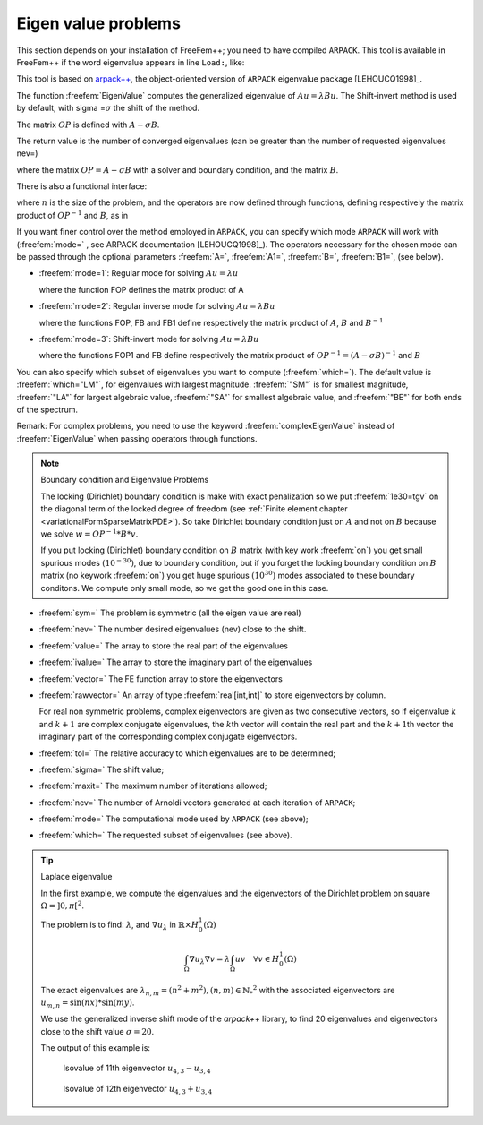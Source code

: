 .. role:: freefem(code)
  :language: freefem

Eigen value problems
====================

This section depends on your installation of FreeFem++; you need to have compiled ``ARPACK``.
This tool is available in FreeFem++ if the word eigenvalue appears in line ``Load:``, like:

.. code-block:: bash
   :linenos:

   -- FreeFem++ v*.** (date *** *** ** **:**:** CET ****)
    file : ***.edp
    Load: lg_fem lg_mesh eigenvalue

This tool is based on `arpack++ <http://www.caam.rice.edu/software/ARPACK/>`__, the object-oriented version of ``ARPACK`` eigenvalue package [LEHOUCQ1998]_.

The function :freefem:`EigenValue` computes the generalized eigenvalue of :math:`A u = \lambda B u`.
The Shift-invert method is used by default, with sigma =\ :math:`\sigma` the shift of the method.

The matrix :math:`OP` is defined with :math:`A - \sigma B`.

The return value is the number of converged eigenvalues (can be greater than the number of requested eigenvalues nev=)

.. code-block:: freefem
   :linenos:

   int k = EigenValue(OP, B, nev=Nev, sigma=Sigma);

where the matrix :math:`OP= A - \sigma B` with a solver and boundary condition, and the matrix :math:`B`.

There is also a functional interface:

.. code-block:: freefem
   :linenos:

   int k = EigenValue(n, FOP1, FB, nev=Nev, sigma=Sigma);

where :math:`n` is the size of the problem, and the operators are now defined through functions, defining respectively the matrix product of :math:`OP^{-1}` and :math:`B`, as in

.. code-block:: freefem
   :linenos:

   int n = OP1.n;
   func real[int] FOP1(real[int] & u){ real[int] Au = OP^-1*u; return Au; }
   func real[int] FB(real[int] & u){ real[int] Au = B*u; return Au; }

If you want finer control over the method employed in ``ARPACK``, you can specify which mode ``ARPACK`` will work with (:freefem:`mode=` , see ARPACK documentation [LEHOUCQ1998]_). The operators necessary for the chosen mode can be passed through the optional parameters :freefem:`A=`, :freefem:`A1=`, :freefem:`B=`, :freefem:`B1=`, (see below).

-  :freefem:`mode=1`: Regular mode for solving :math:`A u = \lambda u`

   .. code-block:: freefem
      :linenos:

      int k = EigenValue(n, A=FOP, mode=1, nev=Nev);

   where the function FOP defines the matrix product of A
-  :freefem:`mode=2`: Regular inverse mode for solving :math:`A u = \lambda B u`

   .. code-block:: freefem
      :linenos:

      int k = EigenValue(n, A=FOP, B=FB, B1=FB1, mode=2, nev=Nev);

   where the functions FOP, FB and FB1 define respectively the matrix product of :math:`A`, :math:`B` and :math:`B^{-1}`
-  :freefem:`mode=3`: Shift-invert mode for solving :math:`A u = \lambda B u`

   .. code-block:: freefem
      :linenos:

      int k = EigenValue(n, A1=FOP1, B=FB, mode=3, sigma=Sigma, nev=Nev);

   where the functions FOP1 and FB define respectively the matrix product of :math:`OP^{-1} = (A - \sigma B)^{-1}` and :math:`B`

You can also specify which subset of eigenvalues you want to compute (:freefem:`which=`).
The default value is :freefem:`which="LM"`, for eigenvalues with largest magnitude.
:freefem:`"SM"` is for smallest magnitude, :freefem:`"LA"` for largest algebraic value, :freefem:`"SA"` for smallest algebraic value, and :freefem:`"BE"` for both ends of the spectrum.

Remark: For complex problems, you need to use the keyword :freefem:`complexEigenValue` instead of :freefem:`EigenValue` when passing operators through functions.

.. note:: Boundary condition and Eigenvalue Problems

   The locking (Dirichlet) boundary condition is make with exact penalization so we put :freefem:`1e30=tgv` on the diagonal term of the locked degree of freedom (see :ref:`Finite element chapter <variationalFormSparseMatrixPDE>`). So take Dirichlet boundary condition just on :math:`A` and not on :math:`B` because we solve :math:`w=OP^{-1}*B*v`.

   If you put locking (Dirichlet) boundary condition on :math:`B` matrix (with key work :freefem:`on`) you get small spurious modes :math:`(10^{-30})`, due to boundary condition, but if you forget the locking boundary condition on :math:`B` matrix (no keywork :freefem:`on`) you get huge spurious :math:`(10^{30})` modes associated to these boundary conditons. We compute only small mode, so we get the good one in this case.

-  :freefem:`sym=` The problem is symmetric (all the eigen value are real)
-  :freefem:`nev=` The number desired eigenvalues (nev) close to the shift.
-  :freefem:`value=` The array to store the real part of the eigenvalues
-  :freefem:`ivalue=` The array to store the imaginary part of the eigenvalues
-  :freefem:`vector=` The FE function array to store the eigenvectors
-  :freefem:`rawvector=` An array of type :freefem:`real[int,int]` to store eigenvectors by column.

   For real non symmetric problems, complex eigenvectors are given as two consecutive vectors, so if eigenvalue :math:`k` and :math:`k+1` are complex conjugate eigenvalues, the :math:`k`\ th vector will contain the real part and the :math:`k+1`\ th vector the imaginary part of the corresponding complex conjugate eigenvectors.
-  :freefem:`tol=` The relative accuracy to which eigenvalues are to be determined;
-  :freefem:`sigma=` The shift value;
-  :freefem:`maxit=` The maximum number of iterations allowed;
-  :freefem:`ncv=` The number of Arnoldi vectors generated at each iteration of ``ARPACK``;
-  :freefem:`mode=` The computational mode used by ``ARPACK`` (see above);
-  :freefem:`which=` The requested subset of eigenvalues (see above).

.. tip:: Laplace eigenvalue

    In the first example, we compute the eigenvalues and the eigenvectors of the Dirichlet problem on square :math:`\Omega=]0,\pi[^2`.

    The problem is to find: :math:`\lambda`, and :math:`\nabla u_{\lambda}` in :math:`\mathbb{R}{\times} H^1_0(\Omega)`

    .. math::
        \int_\Omega \nabla u_{\lambda} \nabla v = \lambda \int_\Omega u v \quad \forall v \in H^1_0(\Omega)

    The exact eigenvalues are :math:`\lambda_{n,m} =(n^2+m^2), (n,m)\in {\mathbb{N}_*}^2` with the associated eigenvectors are :math:`u_{{m,n}}=\sin(nx)*\sin(my)`.

    We use the generalized inverse shift mode of the `arpack++` library, to find 20 eigenvalues and eigenvectors close to the shift value :math:`\sigma=20`.

    .. code-block:: freefem
        :linenos:

        // Parameters
        verbosity=0;
        real sigma = 20; //value of the shift
        int nev = 20; //number of computed eigen value close to sigma

        // Mesh
        mesh Th = square(20, 20, [pi*x, pi*y]);

        // Fespace
        fespace Vh(Th, P2);
        Vh u1, u2;

        // Problem
        // OP = A - sigma B ; // the shifted matrix
        varf op (u1, u2)
            = int2d(Th)(
                  dx(u1)*dx(u2)
                + dy(u1)*dy(u2)
                - sigma* u1*u2
            )
            + on(1, 2, 3, 4, u1=0)
            ;

        varf b ([u1], [u2]) = int2d(Th)(u1*u2); //no boundary condition

        matrix OP = op(Vh, Vh, solver=Crout, factorize=1); //crout solver because the matrix in not positive
        matrix B = b(Vh, Vh, solver=CG, eps=1e-20);

        // important remark:
        // the boundary condition is make with exact penalization:
        // we put 1e30=tgv on the diagonal term of the lock degree of freedom.
        // So take Dirichlet boundary condition just on $a$ variational form
        // and not on $b$ variational form.
        // because we solve $ w=OP^-1*B*v $

        // Solve
        real[int] ev(nev); //to store the nev eigenvalue
        Vh[int] eV(nev); //to store the nev eigenvector

        int k = EigenValue(OP, B, sym=true, sigma=sigma, value=ev, vector=eV,
            tol=1e-10, maxit=0, ncv=0);

        // Display & Plot
        for (int i = 0; i < k; i++){
            u1 = eV[i];
            real gg = int2d(Th)(dx(u1)*dx(u1) + dy(u1)*dy(u1));
            real mm = int2d(Th)(u1*u1) ;
            cout << "lambda[" << i << "] = " << ev[i] << ", err= " << int2d(Th)(dx(u1)*dx(u1) + dy(u1)*dy(u1) - (ev[i])*u1*u1) << endl;
            plot(eV[i], cmm="Eigen Vector "+i+" value ="+ev[i], wait=true, value=true);
        }

    The output of this example is:

    .. code-block:: bash
        :linenos:

        lambda[0] = 5.0002, err= -1.46519e-11
        lambda[1] = 8.00074, err= -4.05158e-11
        lambda[2] = 10.0011, err= 2.84925e-12
        lambda[3] = 10.0011, err= -7.25456e-12
        lambda[4] = 13.002, err= -1.74257e-10
        lambda[5] = 13.0039, err= 1.22554e-11
        lambda[6] = 17.0046, err= -1.06274e-11
        lambda[7] = 17.0048, err= 1.03883e-10
        lambda[8] = 18.0083, err= -4.05497e-11
        lambda[9] = 20.0096, err= -2.21678e-13
        lambda[10] = 20.0096, err= -4.16212e-14
        lambda[11] = 25.014, err= -7.42931e-10
        lambda[12] = 25.0283, err= 6.77444e-10
        lambda[13] = 26.0159, err= 3.19864e-11
        lambda[14] = 26.0159, err= -4.9652e-12
        lambda[15] = 29.0258, err= -9.99573e-11
        lambda[16] = 29.0273, err= 1.38242e-10
        lambda[17] = 32.0449, err= 1.2522e-10
        lambda[18] = 34.049, err= 3.40213e-11
        lambda[19] = 34.0492, err= 2.41751e-10

    .. subfigstart::

    .. _figEigenValueProblems1:

    .. figure:: images/EigenValueProblems1.png
        :width: 90%
        :name: EigenValueProblems1

        Isovalue of 11th eigenvector :math:`u_{4,3}-u_{3,4}`

    .. _figEigenValueProblems2:

    .. figure:: images/EigenValueProblems2.png
        :width: 90%
        :name: EigenValueProblems2

        Isovalue of 12th eigenvector :math:`u_{4,3}+u_{3,4}`

    .. subfigend::
       :width: 0.49
       :alt: EigenValueProblems
       :label: EigenValueProblems
